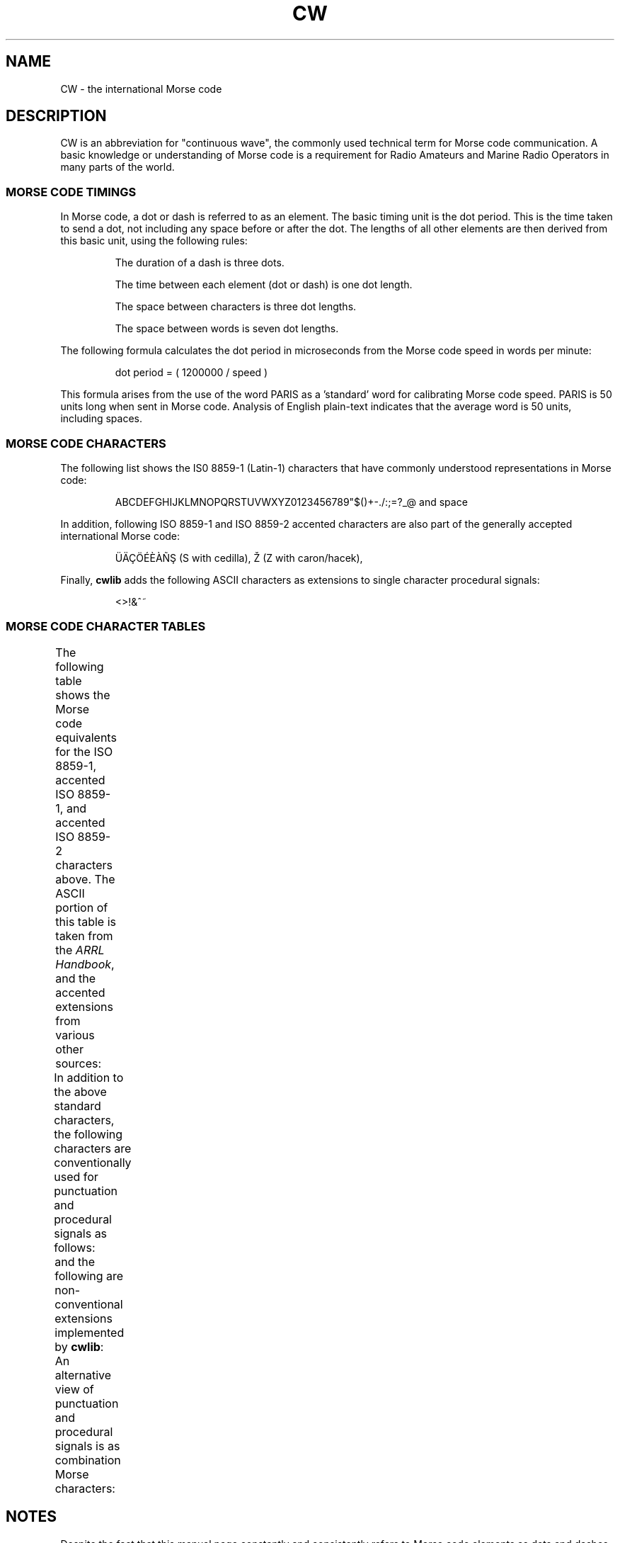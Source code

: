 .\"
.\" UnixCW CW Tutor Package - CW
.\" Copyright (C) 2001-2006  Simon Baldwin (simon_baldwin@yahoo.com)
.\"
.\" This program is free software; you can redistribute it and/or
.\" modify it under the terms of the GNU General Public License
.\" as published by the Free Software Foundation; either version 2
.\" of the License, or (at your option) any later version.
.\"
.\" This program is distributed in the hope that it will be useful,
.\" but WITHOUT ANY WARRANTY; without even the implied warranty of
.\" MERCHANTABILITY or FITNESS FOR A PARTICULAR PURPOSE.  See the
.\" GNU General Public License for more details.
.\"
.\" You should have received a copy of the GNU General Public License
.\" along with this program; if not, write to the Free Software
.\" Foundation, Inc., 59 Temple Place - Suite 330, Boston, MA  02111-1307, USA.
.\"
.\"
.TH CW 7 "CW Tutor Package" "G0FRD" \" -*- nroff -*-
.SH NAME
.\"
CW \- the international Morse code
.\"
.\"
.\"
.SH DESCRIPTION
.\"
CW is an abbreviation for "continuous wave", the commonly used technical
term for Morse code communication.  A basic knowledge or understanding of
Morse code is a requirement for Radio Amateurs and Marine Radio Operators
in many parts of the world.
.PP
.\"
.\"
.\"
.SS MORSE CODE TIMINGS
.\"
In Morse code, a dot or dash is referred to as an element.  The basic
timing unit is the dot period.  This is the time taken to send a dot,
not including any space before or after the dot.  The lengths of all
other elements are then derived from this basic unit, using the
following rules:
.IP
The duration of a dash is three dots.
.IP
The time between each element (dot or dash) is one dot length.
.IP
The space between characters is three dot lengths.
.IP
The space between words is seven dot lengths.
.PP
The following formula calculates the dot period in microseconds from the
Morse code speed in words per minute:
.IP
.nf
dot period = ( 1200000 / speed )
.fi
.PP
This formula arises from the use of the word PARIS as a 'standard'
word for calibrating Morse code speed.  PARIS is 50 units long when
sent in Morse code.  Analysis of English plain-text indicates that
the average word is 50 units, including spaces.
.PP
.\"
.\"
.\"
.SS MORSE CODE CHARACTERS
.\"
The following list shows the IS0 8859-1 (Latin-1) characters that have
commonly understood representations in Morse code:
.IP
ABCDEFGHIJKLMNOPQRSTUVWXYZ0123456789"$()+\-./:;=?_@ and space
.PP
In addition, following ISO 8859-1 and ISO 8859-2 accented characters are
also part of the generally accepted international Morse code:
.IP
.\" ÜÄÇÖÉČŔŃŞŽ
\[:U]\[:A]\[,C]\[:O]\['E]\[`E]\[`A]\[~N]\[S u0327] (S with cedilla), \[vZ] (Z with caron/hacek),
.PP
Finally, \fBcwlib\fP adds the following ASCII characters as extensions to
single character procedural signals:
.IP
<>!&^~
.PP
.\"
.\"
.\"
.SS MORSE CODE CHARACTER TABLES
.\"
The following table shows the Morse code equivalents for the ISO 8859-1,
accented ISO 8859-1, and accented ISO 8859-2 characters above.  The ASCII
portion of this table is taken from the \fIARRL Handbook\fP, and the
accented extensions from various other sources:
.\"
.TS
l l l l l l l l
_ _ _ _ _ _ _ _
l l l l l l l l .
Ch	Code	Ch	Code	Ch	Code	Ch	Code
A	.-	B	-...	C	-.-.	D	-..
E	.	F	..-.	G	--.	H	....
I	..	J	.---	K	-.-	L	.-..
M	--	N	-.	O	---	P	.--.
Q	--.-	R	.-.	S	...	T	-
U	..-	V	...-	W	.--	X	-..-
Y	-.--	Z	--..
.BR
0	-----	1	.----	2	..---	3	...--
4	....-	5	.....	6	-....	7	--...
8	---..	9	----.
.BR
"	.-..-.	'	.----.	$	...-..-	(	-.--.
)	-.--.-	+	.-.-.	,	--..--	-	-....-
\.	.-.-.-	/	-..-.	:	---...	;	-.-.-.
\(eq	-...-	?	..--..	\(ul	..--.-
.BR
\[:U]	..--	\[:A]	.-.-	\[,C]	-.-..	\[:O]	---.
\['E]	..-..	\[`A]	.-..-	\[`A]	.--.-	\[~N]	--.--
\[S u0327] (S+cedilla)	----	\[vZ] (Z+caron/hacek)	--..-
.TE
.PP
In addition to the above standard characters, the following characters
are conventionally used for punctuation and procedural signals as
follows:
.\"
.TS
l l l l l l l l
_ _ _ _ _ _ _ _
l l l l l l l l.
Ch	Code	Ch	Code	Ch	Code	Ch	Code
"	.-..-.	'	.----.	$	...-..-	(	-.--.
)	-.--.-	+	.-.-.	,	--..--	-	-....-
\.	.-.-.-	/	-..-.	:	---...	;	-.-.-.
\(eq	-...-	?	..--..	\(ul	..--.-	@	.--.-.
.TE
.PP
and the following are non-conventional extensions implemented
by \fBcwlib\fP:
.\"
.TS
l l l l l l l l
_ _ _ _ _ _ _ _
l l l l l l l l.
Ch	Code	Ch	Code	Ch	Code	Ch	Code
<	...-.-	>	-...-.-	!	...-.	&	.-...
^	-.-.-	~	.-.-..
.TE
.PP
An alternative view of punctuation and procedural signals is as
combination Morse characters:
.\"
.TS
l l l l l l l l
_ _ _ _ _ _ _ _
l l l l l l l l.
Ch	Prosig	Ch	Prosig	Ch	Prosig	Ch	Prosig
"	[AF]	'	[WG]	$	[SX]	(	[KN]
)	[KK]	+	[AR]	,	[MIM]	-	[DU]
\.	[AAA]	/	[DN]	:	[OS]	;	[KR]
\(eq	[BT]	?	[IMI]	\(ul	[IQ]	@	[AC]
<	[VA],[SK]	>	[BK]	!	[SN]	&	[AS]
^	[KA]	~	[AL]
.TE
.PP
.\"
.\"
.\"
.SH NOTES
.\"
Despite the fact that this manual page constantly and consistently
refers to Morse code elements as dots and dashes, DO NOT think in these
terms when trying to learn Morse code.  Always think of them as 'dit's
and 'dah's.
.PP
.\"
.\"
.\"
.SH SEE ALSO
.\"
Man pages for \fBcwlib\fP(3,LOCAL), \fBcw\fP(1,LOCAL), \fBcwgen\fP(1,LOCAL),
\fBcwcp\fP(1,LOCAL), and \fBxcwcp\fP(1,LOCAL).
.\"

